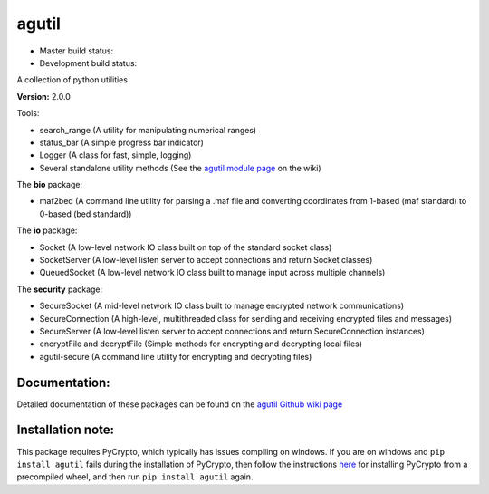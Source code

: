 agutil
======

-  Master build status: |Master Build Status| |Live Package Version|
-  Development build status: |Dev Build Status| |Dev Coverage Status|

A collection of python utilities

**Version:** 2.0.0

Tools:


-  search\_range (A utility for manipulating numerical ranges)
-  status\_bar (A simple progress bar indicator)
-  Logger (A class for fast, simple, logging)
-  Several standalone utility methods (See the `agutil module
   page <https://github.com/agraubert/agutil/wiki/agutil-%28main-module%29>`__
   on the wiki)

The **bio** package:

-  maf2bed (A command line utility for parsing a .maf file and
   converting coordinates from 1-based (maf standard) to 0-based (bed
   standard))

The **io** package:

-  Socket (A low-level network IO class built on top of the standard
   socket class)
-  SocketServer (A low-level listen server to accept connections and
   return Socket classes)
-  QueuedSocket (A low-level network IO class built to manage input
   across multiple channels)

The **security** package:

-  SecureSocket (A mid-level network IO class built to manage encrypted
   network communications)
-  SecureConnection (A high-level, multithreaded class for sending and
   receiving encrypted files and messages)
-  SecureServer (A low-level listen server to accept connections and
   return SecureConnection instances)
-  encryptFile and decryptFile (Simple methods for encrypting and
   decrypting local files)
-  agutil-secure (A command line utility for encrypting and decrypting
   files)

Documentation:
--------------

Detailed documentation of these packages can be found on the `agutil
Github wiki page <https://github.com/agraubert/agutil/wiki>`__

Installation note:
------------------

This package requires PyCrypto, which typically has issues compiling on
windows. If you are on windows and ``pip install agutil`` fails during
the installation of PyCrypto, then follow the instructions
`here <https://github.com/sfbahr/PyCrypto-Wheels>`__ for installing
PyCrypto from a precompiled wheel, and then run ``pip install agutil``
again.

.. |Master Build Status| image:: https://travis-ci.org/agraubert/agutil.svg?branch=master
   :target: https://travis-ci.org/agraubert/agutil
.. |Live Package Version| image:: https://img.shields.io/pypi/v/agutil.svg
   :target: https://pypi.python.org/pypi/agutil
.. |Dev Build Status| image:: https://travis-ci.org/agraubert/agutil.svg?branch=dev
   :target: https://travis-ci.org/agraubert/agutil
.. |Dev Coverage Status| image:: https://coveralls.io/repos/github/agraubert/agutil/badge.svg?branch=dev
   :target: https://coveralls.io/github/agraubert/agutil?branch=dev


